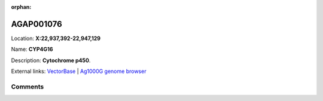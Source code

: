 :orphan:



AGAP001076
==========

Location: **X:22,937,392-22,947,129**

Name: **CYP4G16**

Description: **Cytochrome p450**.

External links:
`VectorBase <https://www.vectorbase.org/Anopheles_gambiae/Gene/Summary?g=AGAP001076>`_ |
`Ag1000G genome browser <https://www.malariagen.net/apps/ag1000g/phase1-AR3/index.html?genome_region=X:22937392-22947129#genomebrowser>`_





Comments
--------


.. raw:: html

    <div id="disqus_thread"></div>
    <script>
    
    var disqus_config = function () {
        this.page.identifier = '/gene/AGAP001076';
    };
    
    (function() { // DON'T EDIT BELOW THIS LINE
    var d = document, s = d.createElement('script');
    s.src = 'https://agam-selection-atlas.disqus.com/embed.js';
    s.setAttribute('data-timestamp', +new Date());
    (d.head || d.body).appendChild(s);
    })();
    </script>
    <noscript>Please enable JavaScript to view the <a href="https://disqus.com/?ref_noscript">comments.</a></noscript>



